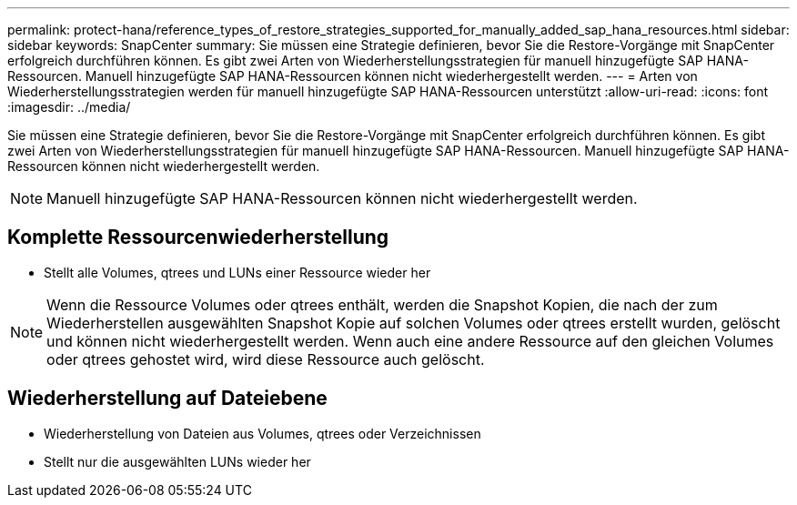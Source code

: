---
permalink: protect-hana/reference_types_of_restore_strategies_supported_for_manually_added_sap_hana_resources.html 
sidebar: sidebar 
keywords: SnapCenter 
summary: Sie müssen eine Strategie definieren, bevor Sie die Restore-Vorgänge mit SnapCenter erfolgreich durchführen können. Es gibt zwei Arten von Wiederherstellungsstrategien für manuell hinzugefügte SAP HANA-Ressourcen. Manuell hinzugefügte SAP HANA-Ressourcen können nicht wiederhergestellt werden. 
---
= Arten von Wiederherstellungsstrategien werden für manuell hinzugefügte SAP HANA-Ressourcen unterstützt
:allow-uri-read: 
:icons: font
:imagesdir: ../media/


[role="lead"]
Sie müssen eine Strategie definieren, bevor Sie die Restore-Vorgänge mit SnapCenter erfolgreich durchführen können. Es gibt zwei Arten von Wiederherstellungsstrategien für manuell hinzugefügte SAP HANA-Ressourcen. Manuell hinzugefügte SAP HANA-Ressourcen können nicht wiederhergestellt werden.


NOTE: Manuell hinzugefügte SAP HANA-Ressourcen können nicht wiederhergestellt werden.



== Komplette Ressourcenwiederherstellung

* Stellt alle Volumes, qtrees und LUNs einer Ressource wieder her



NOTE: Wenn die Ressource Volumes oder qtrees enthält, werden die Snapshot Kopien, die nach der zum Wiederherstellen ausgewählten Snapshot Kopie auf solchen Volumes oder qtrees erstellt wurden, gelöscht und können nicht wiederhergestellt werden. Wenn auch eine andere Ressource auf den gleichen Volumes oder qtrees gehostet wird, wird diese Ressource auch gelöscht.



== Wiederherstellung auf Dateiebene

* Wiederherstellung von Dateien aus Volumes, qtrees oder Verzeichnissen
* Stellt nur die ausgewählten LUNs wieder her

